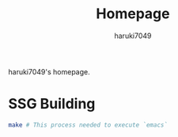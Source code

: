 #+title: Homepage
#+author: haruki7049
#+email: tontonkirikiri@gmail.com

haruki7049's homepage.

* SSG Building

#+begin_src sh
  make # This process needed to execute `emacs`
#+end_src
